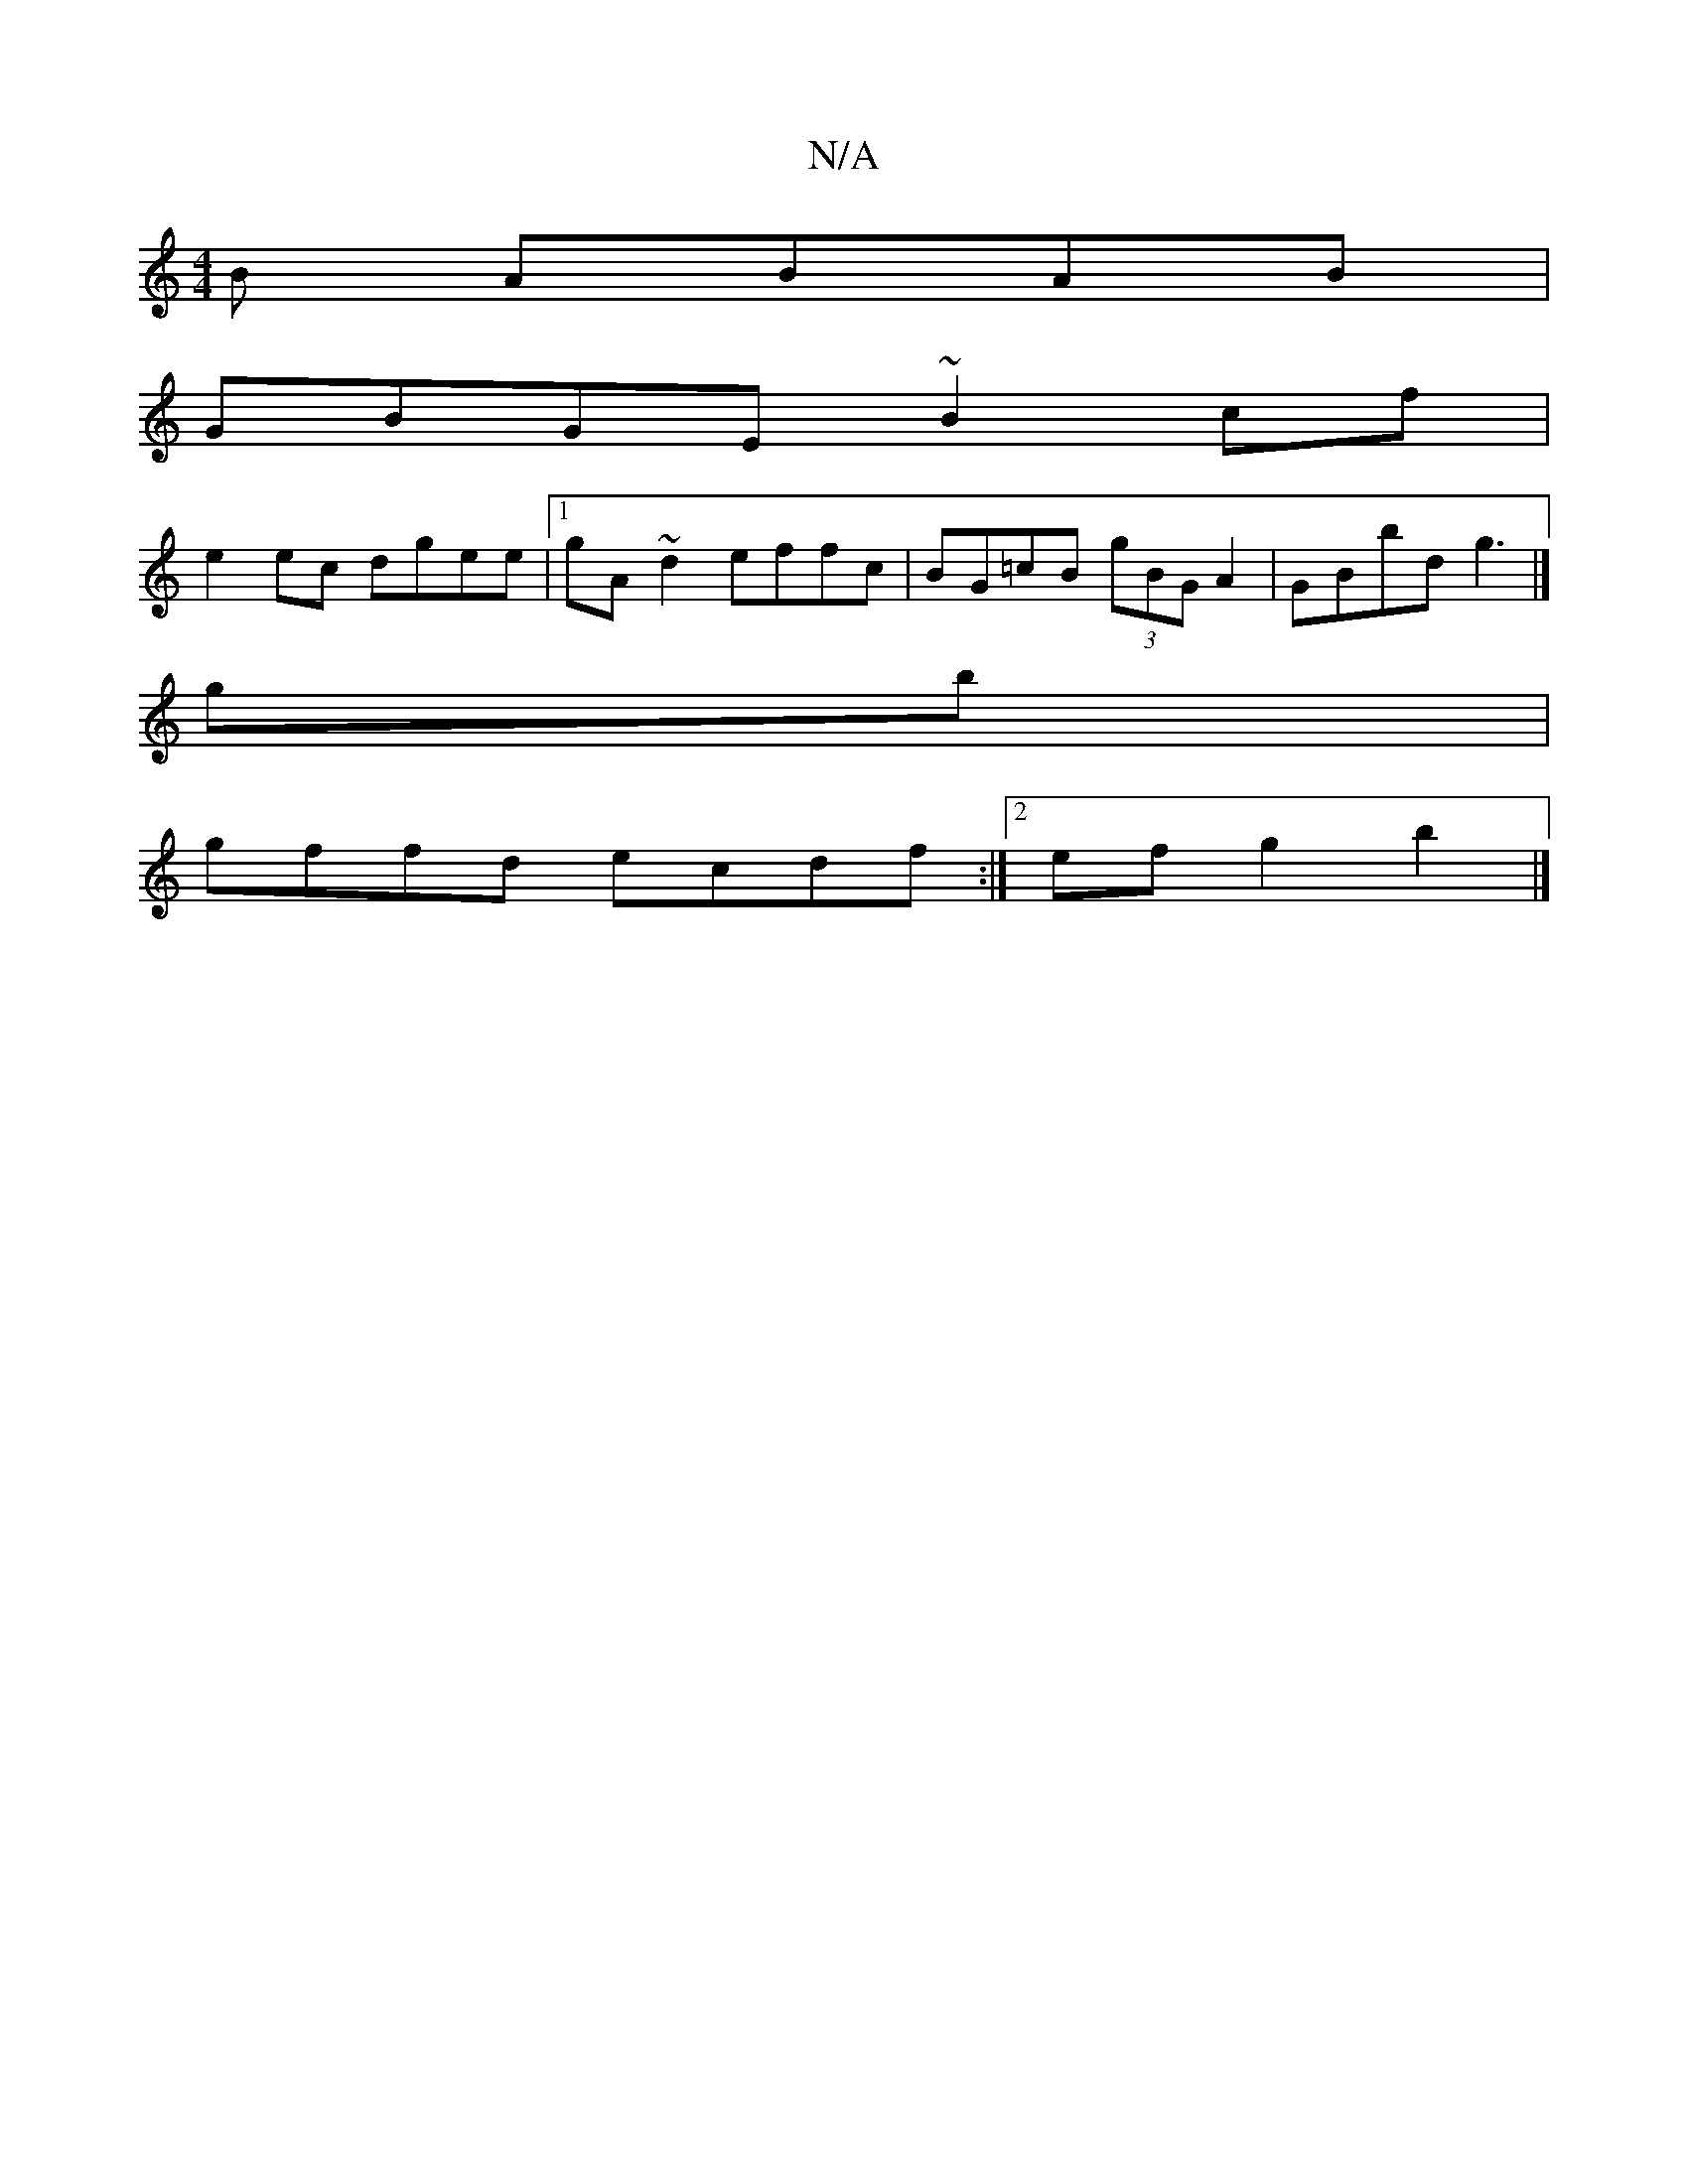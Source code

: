 X:1
T:N/A
M:4/4
R:N/A
K:Cmajor
B ABAB|
GBGE ~B2cf|
e2ec dgee|1 gA~d2 effc|BG=cB (3gBG A2|GBbd g3 |]
gb |
gffd ecdf:|2 efg2b2 |]

|:gedf edBG|GABc B2||e/g/f eg dGBg|gfdf gfgf|edBA B2:|]

|:D3 FED| ~E3 EFE|geA edc|BGG- GAF|GEBE A2:||